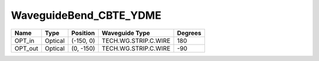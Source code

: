 WaveguideBend_CBTE_YDME
#############################

.. image:: ../images/bb_waveguide_bend.png

+-------------------+-----------------------------+------------------------+------------------------+-------------+
|     Name          | Type                        | Position               | Waveguide Type         | Degrees     |
+===================+=============================+========================+========================+=============+
| OPT_in            | Optical                     | (-150, 0)              | TECH.WG.STRIP.C.WIRE   | 180         |
+-------------------+-----------------------------+------------------------+------------------------+-------------+
| OPT_out           | Optical                     | (0, -150)              | TECH.WG.STRIP.C.WIRE   | -90         |
+-------------------+-----------------------------+------------------------+------------------------+-------------+

